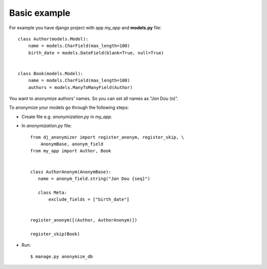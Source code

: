 Basic example
=============

For example you have django project with app `my_app` and **models.py** file::

    class Author(models.Model):
        name = models.CharField(max_length=100)
        birth_date = models.DateField(blank=True, null=True)


    class Book(models.Model):
        name = models.CharField(max_length=100)
        authors = models.ManyToManyField(Author)

You want to anonymize authors' names.
So you can set all names as "Jon Dou (n)".

To anonymize your models go through the following steps:

* Create file e.g. `anonymization.py` in `my_app`.
* In `anonymization.py` file::

    from dj_anonymizer import register_anonym, register_skip, \
        AnonymBase, anonym_field
    from my_app import Author, Book


    class AuthorAnonym(AnonymBase):
       name = anonym_field.string("Jon Dou {seq}")

       class Meta:
           exclude_fields = ["birth_date"]


    register_anonym([(Author, AuthorAnonym)])

    register_skip(Book)

* Run::

    $ manage.py anonymize_db
